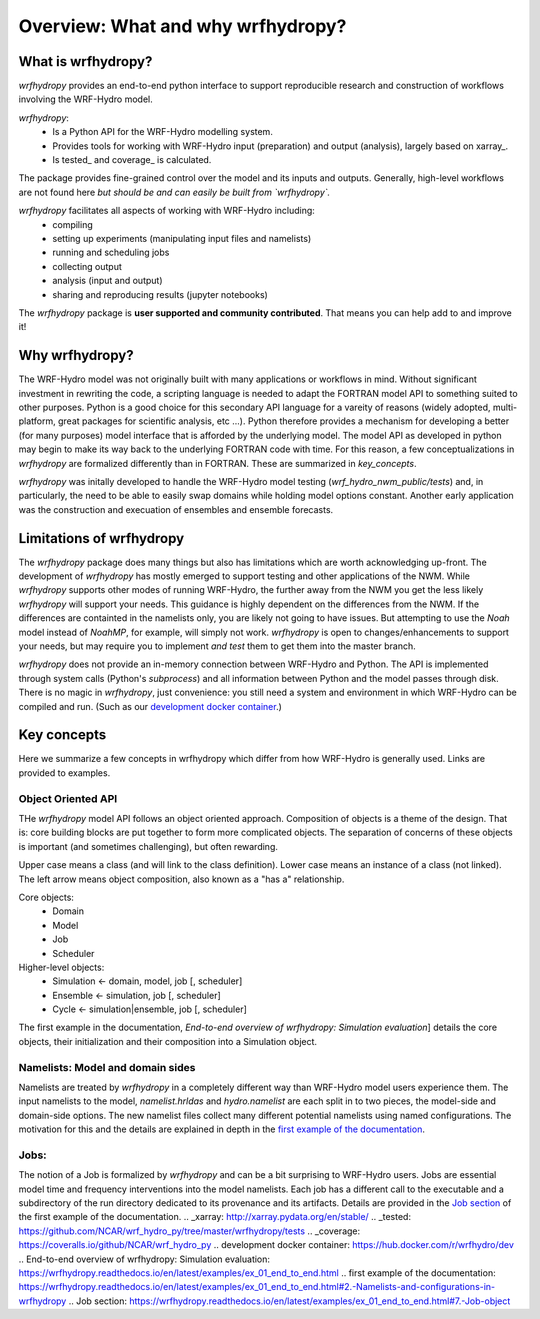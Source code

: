 Overview: What and why wrfhydropy?
==================================

What is wrfhydropy?
-------------------

`wrfhydropy` provides an end-to-end python interface to support 
reproducible research and construction of workflows involving the 
WRF-Hydro model. 

`wrfhydropy`:  
    * Is a Python API for the WRF-Hydro modelling system. 
    * Provides tools for working with WRF-Hydro input (preparation)
      and output (analysis), largely based on xarray_.  
    * Is tested_ and coverage_ is calculated.  

The package provides fine-grained control over the model and its
inputs and outputs. Generally, high-level workflows are not found here
*but should be and can easily be built from `wrfhydropy`.*

`wrfhydropy` facilitates all aspects of working with WRF-Hydro including:  
    * compiling
    * setting up experiments (manipulating input files and namelists)
    * running and scheduling jobs
    * collecting output
    * analysis (input and output)
    * sharing and reproducing results (jupyter notebooks)

The `wrfhydropy` package is **user supported and community contributed**. That
means you can help add to and improve it!

            
Why wrfhydropy?
---------------
The WRF-Hydro model was not originally built with many applications or workflows
in mind. Without significant investment in rewriting the code, a scripting
language is needed to adapt the FORTRAN model API to something suited to other
purposes. Python is a good choice for this secondary API language for a vareity of
reasons (widely adopted, multi-platform, great packages for scientific analysis,
etc ...). Python therefore provides a mechanism for developing a better (for many
purposes) model interface that is afforded by the underlying model. The
model API as developed in python may begin to make its way back to the underlying
FORTRAN code with time. For this reason, a few conceptualizations in `wrfhydropy`
are formalized differently than in FORTRAN. These are summarized in `key_concepts`.

`wrfhydropy` was initally developed to handle the WRF-Hydro model testing
(`wrf_hydro_nwm_public/tests`) and, in particularly, the need to be able to
easily swap domains while holding model options constant. Another early
application was the construction and execuation of ensembles and ensemble
forecasts. 


Limitations of wrfhydropy
-------------------------

The `wrfhydropy` package does many things but also has limitations
which are worth acknowledging up-front. The development of `wrfhydropy` has
mostly emerged to support testing and other applications of the NWM. While
`wrfhydropy` supports other modes of running WRF-Hydro, the further away from
the NWM you get the less likely `wrfhydropy` will support your needs. This
guidance is highly dependent on the differences from the NWM. If the differences 
are containted in the namelists only, you are likely not going to have issues. But
attempting to use the `Noah` model instead of `NoahMP`, for example, will
simply not work. `wrfhydropy` is open to changes/enhancements to support your needs,
but may require you to implement *and test* them to get them into the master branch.

`wrfhydropy` does not provide an in-memory connection between WRF-Hydro and Python. 
The API is implemented through system calls (Python's `subprocess`) and all information
between Python and the model passes through disk. There is no magic in `wrfhydropy`, 
just convenience: you still need a system and environment in which WRF-Hydro can be
compiled and run. (Such as our `development docker container`_.)


Key concepts
------------

Here we summarize a few concepts in wrfhydropy which differ from how WRF-Hydro is generally
used. Links are provided to examples.


Object Oriented API
###################
THe `wrfhydropy` model API follows an object oriented approach. Composition
of objects is a theme of the design. That is: core building blocks are put
together to form more complicated objects. The separation of concerns of these
objects is important (and sometimes challenging), but often rewarding.

Upper case means a class (and will link to the class definition).
Lower case means an instance of a class (not linked).
The left arrow means object composition, also known as a "has a" relationship.

Core objects:
  * Domain
  * Model
  * Job
  * Scheduler

Higher-level objects: 
  * Simulation <- domain, model, job [, scheduler]
  * Ensemble <- simulation, job [, scheduler]
  * Cycle <- simulation|ensemble, job [, scheduler]

The first example in the documentation, 
`End-to-end overview of wrfhydropy: Simulation evaluation`]
details the core objects, their initialization and their composition into
a Simulation object.

    
Namelists: Model and domain sides
#################################
Namelists are treated by `wrfhydropy` in a completely different way
than WRF-Hydro model users experience them. The input namelists to the model, 
`namelist.hrldas` and `hydro.namelist` are each split in to two pieces, the model-side 
and domain-side options. The new namelist files collect many different potential 
namelists using named configurations. The motivation for this and the details are 
explained in depth in the `first example of the documentation`_.


Jobs: 
#####
The notion of a Job is formalized by `wrfhydropy` and can be a bit surprising to 
WRF-Hydro users. Jobs are essential model time and frequency interventions into the 
model namelists. Each job has a different call to the executable and a subdirectory
of the run directory dedicated to its provenance and its artifacts. Details are
provided in the `Job section`_ of the first example of the documentation. 
.. _xarray: http://xarray.pydata.org/en/stable/
.. _tested: https://github.com/NCAR/wrf_hydro_py/tree/master/wrfhydropy/tests
.. _coverage: https://coveralls.io/github/NCAR/wrf_hydro_py
.. _`development docker container`: https://hub.docker.com/r/wrfhydro/dev
.. _`End-to-end overview of wrfhydropy: Simulation evaluation`: https://wrfhydropy.readthedocs.io/en/latest/examples/ex_01_end_to_end.html
.. _`first example of the documentation`: https://wrfhydropy.readthedocs.io/en/latest/examples/ex_01_end_to_end.html#2.-Namelists-and-configurations-in-wrfhydropy
.. _`Job section`: https://wrfhydropy.readthedocs.io/en/latest/examples/ex_01_end_to_end.html#7.-Job-object
